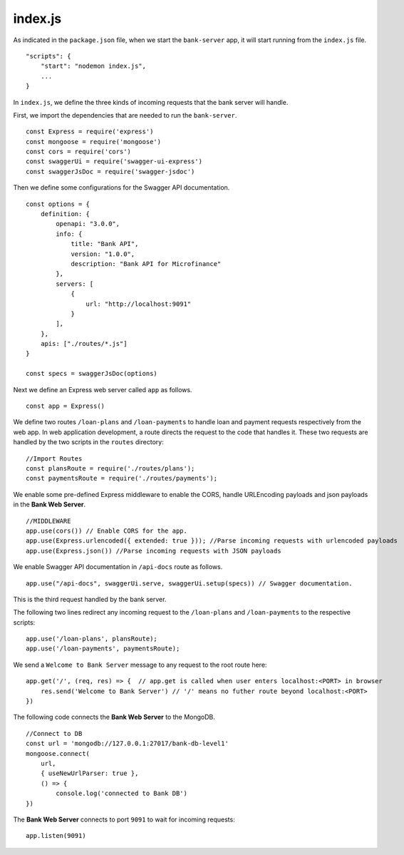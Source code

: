 .. _bank-indexjs:

index.js
========

As indicated in the ``package.json`` file, when we start the ``bank-server`` app, it will start running from the ``index.js`` file. ::

    "scripts": {
        "start": "nodemon index.js",
        ...
    }



In ``index.js``, we define the three kinds of incoming requests that the bank server will handle.

First, we import the dependencies that are needed to run the ``bank-server``. ::

    const Express = require('express')
    const mongoose = require('mongoose') 
    const cors = require('cors')
    const swaggerUi = require('swagger-ui-express')
    const swaggerJsDoc = require('swagger-jsdoc')

Then we define some configurations for the Swagger API documentation. ::

    const options = {
        definition: {
            openapi: "3.0.0",
            info: {
                title: "Bank API",
                version: "1.0.0",
                description: "Bank API for Microfinance"
            },
            servers: [
                {
                    url: "http://localhost:9091"
                }
            ],
        },
        apis: ["./routes/*.js"]
    }

    const specs = swaggerJsDoc(options)

Next we define an Express web server called ``app`` as follows. ::
    
    const app = Express()

We define two routes ``/loan-plans`` and ``/loan-payments`` to handle loan and payment requests respectively from the web app.  In web application development, a route directs the request to the code that handles it.  These two requests are handled by the two scripts in the ``routes`` directory: ::

    //Import Routes
    const plansRoute = require('./routes/plans');
    const paymentsRoute = require('./routes/payments');

We enable some pre-defined Express middleware to enable the CORS, handle URLEncoding payloads and json payloads in the **Bank Web Server**. ::

    //MIDDLEWARE
    app.use(cors()) // Enable CORS for the app.
    app.use(Express.urlencoded({ extended: true })); //Parse incoming requests with urlencoded payloads 
    app.use(Express.json()) //Parse incoming requests with JSON payloads

We enable Swagger API documentation in ``/api-docs`` route as follows. ::

    app.use("/api-docs", swaggerUi.serve, swaggerUi.setup(specs)) // Swagger documentation.

This is the third request handled by the bank server.

The following two lines redirect any incoming request to the ``/loan-plans`` and ``/loan-payments`` 
to the respective scripts: ::

    app.use('/loan-plans', plansRoute);
    app.use('/loan-payments', paymentsRoute);

We send a ``Welcome to Bank Server`` message to any request to the root route here: :: 

    app.get('/', (req, res) => {  // app.get is called when user enters localhost:<PORT> in browser
        res.send('Welcome to Bank Server') // '/' means no futher route beyond localhost:<PORT>
    })

The following code connects the **Bank Web Server** to the MongoDB. ::
    
    //Connect to DB
    const url = 'mongodb://127.0.0.1:27017/bank-db-level1'
    mongoose.connect(
        url,
        { useNewUrlParser: true },
        () => {
            console.log('connected to Bank DB')
    })

The **Bank Web Server** connects to port ``9091`` to wait for incoming requests: ::

    app.listen(9091)
